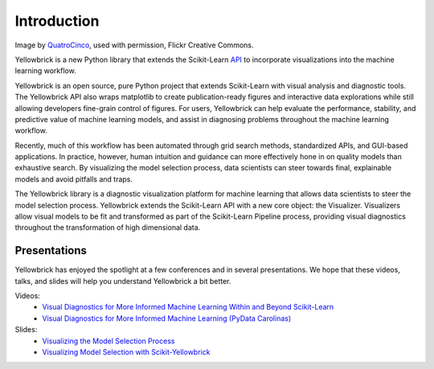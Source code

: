 ============
Introduction
============

.. image:: images/yellowbrickroad.jpg

Image by QuatroCinco_, used with permission, Flickr Creative Commons.

Yellowbrick is a new Python library that extends the Scikit-Learn API_ to incorporate visualizations into the machine learning workflow.

Yellowbrick is an open source, pure Python project that extends Scikit-Learn with visual analysis and diagnostic tools. The Yellowbrick API also wraps matplotlib to create publication-ready figures and interactive data explorations while still allowing developers fine-grain control of figures. For users, Yellowbrick can help evaluate the performance, stability, and predictive value of machine learning models, and assist in diagnosing problems throughout the machine learning workflow.

Recently, much of this workflow has been automated through grid search methods, standardized APIs, and GUI-based applications. In practice, however, human intuition and guidance can more effectively hone in on quality models than exhaustive search. By visualizing the model selection process, data scientists can steer towards final, explainable models and avoid pitfalls and traps.

The Yellowbrick library is a diagnostic visualization platform for machine learning that allows data scientists to steer the model selection process. Yellowbrick extends the Scikit-Learn API with a new core object: the Visualizer. Visualizers allow visual models to be fit and transformed as part of the Scikit-Learn Pipeline process, providing visual diagnostics throughout the transformation of high dimensional data.

Presentations
-------------

Yellowbrick has enjoyed the spotlight at a few conferences and in several presentations. We hope that these videos, talks, and slides will help you understand Yellowbrick a bit better.

Videos:
    - `Visual Diagnostics for More Informed Machine Learning Within and Beyond Scikit-Learn <https://youtu.be/c5DaaGZWQqY>`_
    - `Visual Diagnostics for More Informed Machine Learning (PyData Carolinas) <https://youtu.be/cgtNPx7fJUM>`_

Slides:
    - `Visualizing the Model Selection Process <https://www.slideshare.net/BenjaminBengfort/visualizing-the-model-selection-process>`_
    - `Visualizing Model Selection with Scikit-Yellowbrick <https://www.slideshare.net/BenjaminBengfort/visualizing-model-selection-with-scikityellowbrick-an-introduction-to-developing-visualizers>`_

.. _QuatroCinco: https://flic.kr/p/2Yj9mj
.. _API: http://scikit-learn.org/stable/modules/classes.html
